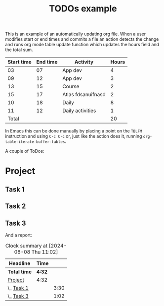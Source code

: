 #+TITLE: TODOs example

This is an example of an automatically updating org file.  When a user
modifies start or end times and commits a file an action detects the
change and runs org mode table update function which updates the hours
field and the total sum.

| Start time | End time | Activity           | Hours |
|------------+----------+--------------------+-------|
|         03 |       07 | App dev            |     4 |
|         09 |       12 | App dev            |     3 |
|         13 |       15 | Course             |     2 |
|         15 |       17 | Atlas fdsanuifnasd |     2 |
|         10 |       18 | Daily              |     8 |
|         11 |       12 | Daily activities   |     1 |
|------------+----------+--------------------+-------|
|      Total |          |                    |    20 |
#+TBLFM: @>$4=vsum(@2$4..@>>$4)::$4=($2 - $1)

In Emacs this can be done manually by placing a point on the =TBLFM=
instruction and using =C-c C-c= or, just like the action does it,
running =org-table-iterate-buffer-tables=.

A couple of ToDos:

* Project
** Task 1
:LOGBOOK:
CLOCK: [2024-07-30 wto 05:54]--[2024-07-30 wto 09:24] =>  1:30
:END:
** Task 2
** Task 3
:LOGBOOK:
CLOCK: [2024-08-08 Thu 12:00]--[2024-08-08 Thu 13:02] =>  0:00
:END:

And a report:

#+BEGIN: clocktable :scope file :maxlevel 3 :link t
#+CAPTION: Clock summary at [2024-08-08 Thu 11:02]
| Headline     | Time   |      |
|--------------+--------+------|
| *Total time* | *4:32* |      |
|--------------+--------+------|
| [[file:/home/runner/work/org-test/org-test/README.org::Project][Project]]      | 4:32   |      |
| \_  [[file:/home/runner/work/org-test/org-test/README.org::Task 1][Task 1]]   |        | 3:30 |
| \_  [[file:/home/runner/work/org-test/org-test/README.org::Task 3][Task 3]]   |        | 1:02 |
#+END:
